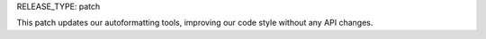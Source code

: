 RELEASE_TYPE: patch

This patch updates our autoformatting tools, improving our code style without any API changes.
